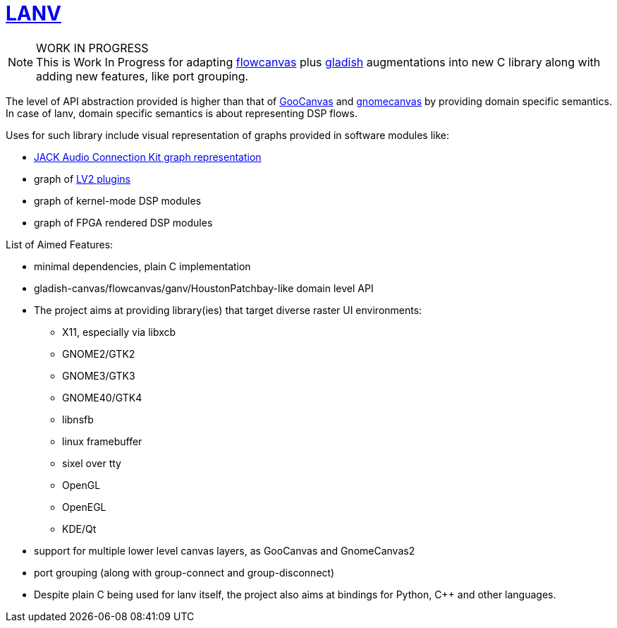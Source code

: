 = https://ladish.org/lanv.html[LANV]

.WORK IN PROGRESS
[NOTE]
This is Work In Progress for adapting
https://drobilla.net/software/flowcanvas.html[flowcanvas] plus
https://ladish.org/[gladish] augmentations into new C library
along with adding new features, like port grouping.

The level of API abstraction provided is higher than that of
https://wiki.gnome.org/Projects/GooCanvas[GooCanvas] and
https://www.freshports.org/graphics/libgnomecanvas/[gnomecanvas]
by providing domain specific semantics.
In case of lanv, domain specific semantics is about
representing DSP flows.

Uses for such library include visual representation of
graphs provided in software modules like:

 * https://jackaudio.org/[JACK Audio Connection Kit graph representation]
 * graph of https://lv2plug.in/[LV2 plugins]
 * graph of kernel-mode DSP modules
 * graph of FPGA rendered DSP modules

List of Aimed Features:

 * minimal dependencies, plain C implementation
 * gladish-canvas/flowcanvas/ganv/HoustonPatchbay-like domain level API
 * The project aims at providing library(ies)
   that target diverse raster UI environments:
  - X11, especially via libxcb
  - GNOME2/GTK2
  - GNOME3/GTK3
  - GNOME40/GTK4
  - libnsfb
  - linux framebuffer
  - sixel over tty
  - OpenGL
  - OpenEGL
  - KDE/Qt
 * support for multiple lower level canvas layers,
   as GooCanvas and GnomeCanvas2
 * port grouping (along with group-connect and group-disconnect)
 * Despite plain C being used for lanv itself, the project also aims
   at bindings for Python, C++ and other languages.
